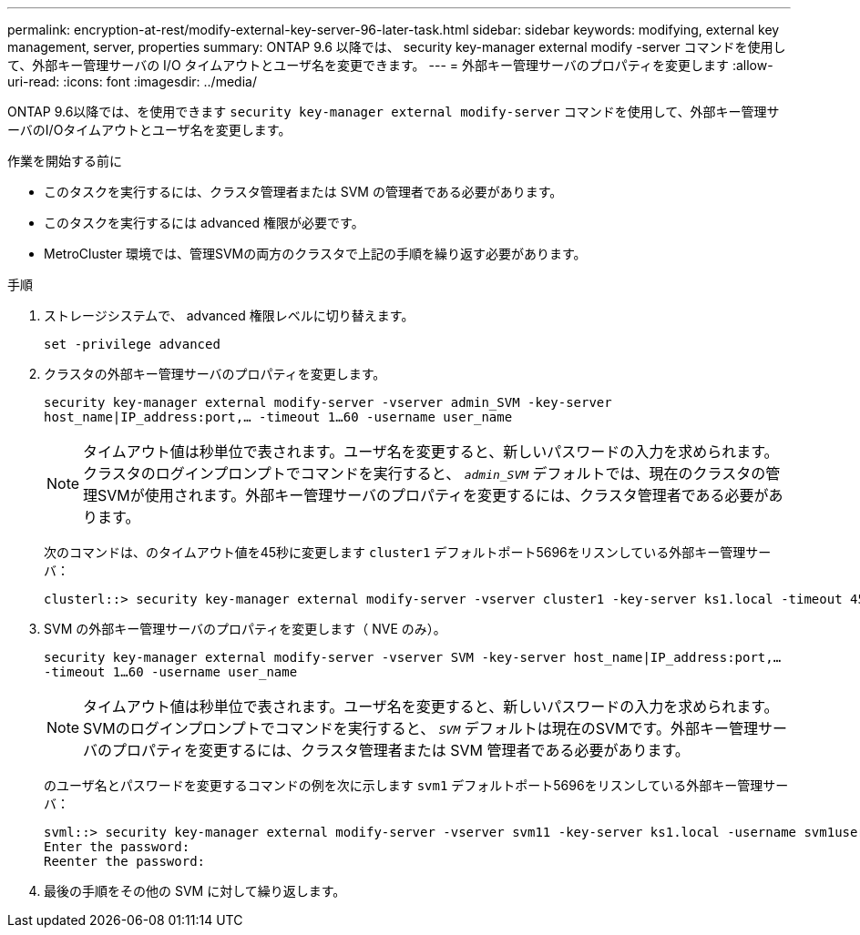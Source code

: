 ---
permalink: encryption-at-rest/modify-external-key-server-96-later-task.html 
sidebar: sidebar 
keywords: modifying, external key management, server, properties 
summary: ONTAP 9.6 以降では、 security key-manager external modify -server コマンドを使用して、外部キー管理サーバの I/O タイムアウトとユーザ名を変更できます。 
---
= 外部キー管理サーバのプロパティを変更します
:allow-uri-read: 
:icons: font
:imagesdir: ../media/


[role="lead"]
ONTAP 9.6以降では、を使用できます `security key-manager external modify-server` コマンドを使用して、外部キー管理サーバのI/Oタイムアウトとユーザ名を変更します。

.作業を開始する前に
* このタスクを実行するには、クラスタ管理者または SVM の管理者である必要があります。
* このタスクを実行するには advanced 権限が必要です。
* MetroCluster 環境では、管理SVMの両方のクラスタで上記の手順を繰り返す必要があります。


.手順
. ストレージシステムで、 advanced 権限レベルに切り替えます。
+
`set -privilege advanced`

. クラスタの外部キー管理サーバのプロパティを変更します。
+
`security key-manager external modify-server -vserver admin_SVM -key-server host_name|IP_address:port,... -timeout 1...60 -username user_name`

+
[NOTE]
====
タイムアウト値は秒単位で表されます。ユーザ名を変更すると、新しいパスワードの入力を求められます。クラスタのログインプロンプトでコマンドを実行すると、 `_admin_SVM_` デフォルトでは、現在のクラスタの管理SVMが使用されます。外部キー管理サーバのプロパティを変更するには、クラスタ管理者である必要があります。

====
+
次のコマンドは、のタイムアウト値を45秒に変更します `cluster1` デフォルトポート5696をリスンしている外部キー管理サーバ：

+
[listing]
----
clusterl::> security key-manager external modify-server -vserver cluster1 -key-server ks1.local -timeout 45
----
. SVM の外部キー管理サーバのプロパティを変更します（ NVE のみ）。
+
`security key-manager external modify-server -vserver SVM -key-server host_name|IP_address:port,... -timeout 1...60 -username user_name`

+
[NOTE]
====
タイムアウト値は秒単位で表されます。ユーザ名を変更すると、新しいパスワードの入力を求められます。SVMのログインプロンプトでコマンドを実行すると、 `_SVM_` デフォルトは現在のSVMです。外部キー管理サーバのプロパティを変更するには、クラスタ管理者または SVM 管理者である必要があります。

====
+
のユーザ名とパスワードを変更するコマンドの例を次に示します `svm1` デフォルトポート5696をリスンしている外部キー管理サーバ：

+
[listing]
----
svml::> security key-manager external modify-server -vserver svm11 -key-server ks1.local -username svm1user
Enter the password:
Reenter the password:
----
. 最後の手順をその他の SVM に対して繰り返します。

